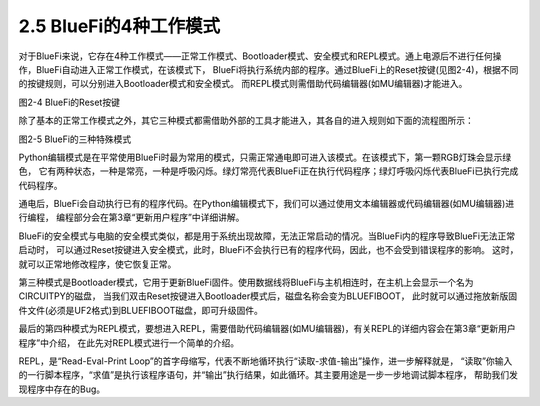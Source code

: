 ========================
2.5 BlueFi的4种工作模式
========================

对于BlueFi来说，它存在4种工作模式——正常工作模式、Bootloader模式、安全模式和REPL模式。通上电源后不进行任何操作，BlueFi自动进入正常工作模式，在该模式下，
BlueFi将执行系统内部的程序。通过BlueFi上的Reset按键(见图2-4)，根据不同的按键规则，可以分别进入Bootloader模式和安全模式。
而REPL模式则需借助代码编辑器(如MU编辑器)才能进入。

.. image:: ../_static/images/c2/Reset按键.png
  :scale: 30%
  :align: center

图2-4  BlueFi的Reset按键

除了基本的正常工作模式之外，其它三种模式都需借助外部的工具才能进入，其各自的进入规则如下面的流程图所示：

.. image:: ../_static/images/c2/BlueFi三种状态_副本.png
  :scale: 30%
  :align: center

图2-5  BlueFi的三种特殊模式

Python编辑模式是在平常使用BlueFi时最为常用的模式，只需正常通电即可进入该模式。在该模式下，第一颗RGB灯珠会显示绿色，
它有两种状态，一种是常亮，一种是呼吸闪烁。绿灯常亮代表BlueFi正在执行代码程序；绿灯呼吸闪烁代表BlueFi已执行完成代码程序。

通电后，BlueFi会自动执行已有的程序代码。在Python编辑模式下，我们可以通过使用文本编辑器或代码编辑器(如MU编辑器)进行编程，
编程部分会在第3章“更新用户程序”中详细讲解。

BlueFi的安全模式与电脑的安全模式类似，都是用于系统出现故障，无法正常启动的情况。当BlueFi内的程序导致BlueFi无法正常启动时，
可以通过Reset按键进入安全模式，此时，BlueFi不会执行已有的程序代码，因此，也不会受到错误程序的影响。
这时，就可以正常地修改程序，使它恢复正常。

第三种模式是Bootloader模式，它用于更新BlueFi固件。使用数据线将BlueFi与主机相连时，在主机上会显示一个名为CIRCUITPY的磁盘，
当我们双击Reset按键进入Bootloader模式后，磁盘名称会变为BLUEFIBOOT，
此时就可以通过拖放新版固件文件(必须是UF2格式)到BLUEFIBOOT磁盘，即可升级固件。

最后的第四种模式为REPL模式，要想进入REPL，需要借助代码编辑器(如MU编辑器)，有关REPL的详细内容会在第3章“更新用户程序”中介绍，
在此先对REPL模式进行一个简单的介绍。

REPL，是“Read-Eval-Print Loop”的首字母缩写，代表不断地循环执行“读取-求值-输出”操作，进一步解释就是，
“读取”你输入的一行脚本程序，“求值”是执行该程序语句，并“输出”执行结果，如此循环。其主要用途是一步一步地调试脚本程序，
帮助我们发现程序中存在的Bug。
